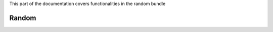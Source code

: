 .. turf:

This part of the documentation covers functionalities in the random bundle

Random
======

